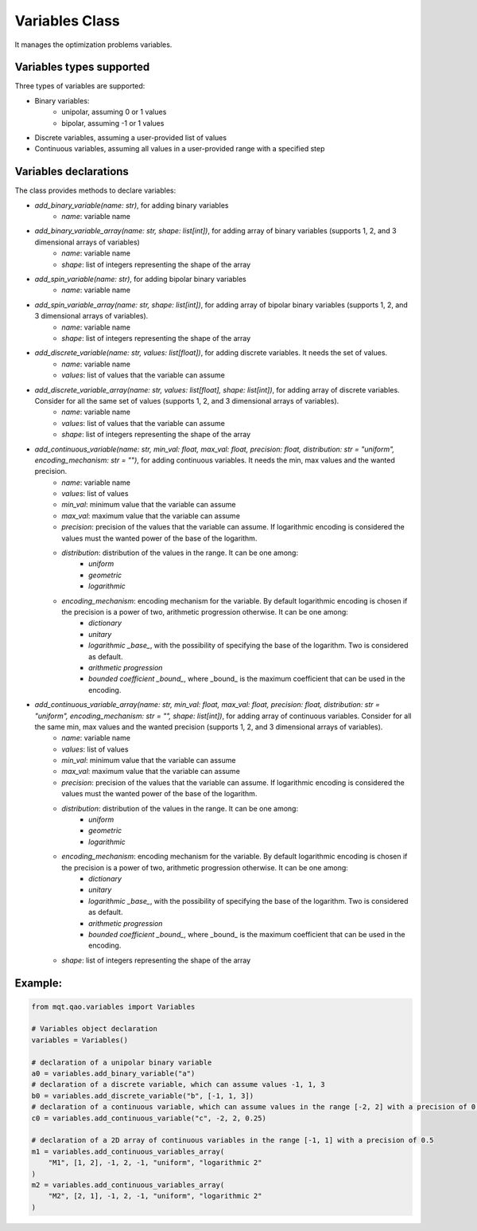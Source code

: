 Variables Class
===============

It manages the optimization problems variables.

Variables types supported
-------------------------
Three types of variables are supported:

- Binary variables:
    - unipolar, assuming 0 or 1 values
    - bipolar, assuming -1 or 1 values
- Discrete variables, assuming a user-provided list of values
- Continuous variables, assuming all values in a user-provided range with a specified step

Variables declarations
----------------------
The class provides methods to declare variables:

- *add_binary_variable(name: str)*, for adding binary variables
    - *name*: variable name
- *add_binary_variable_array(name: str, shape: list[int])*, for adding array of binary variables (supports 1, 2, and 3 dimensional arrays of variables)
    - *name*: variable name
    - *shape*: list of integers representing the shape of the array
- *add_spin_variable(name: str)*, for adding bipolar binary variables
    - *name*: variable name
- *add_spin_variable_array(name: str, shape: list[int])*, for adding array of bipolar binary variables (supports 1, 2, and 3 dimensional arrays of variables).
    - *name*: variable name
    - *shape*: list of integers representing the shape of the array
- *add_discrete_variable(name: str, values: list[float])*, for adding discrete variables. It needs the set of values.
    - *name*: variable name
    - *values*: list of values that the variable can assume
- *add_discrete_variable_array(name: str, values: list[float], shape: list[int])*, for adding array of discrete variables. Consider for all the same set of values (supports 1, 2, and 3 dimensional arrays of variables).
    - *name*: variable name
    - *values*: list of values that the variable can assume
    - *shape*: list of integers representing the shape of the array
- *add_continuous_variable(name: str, min_val: float, max_val: float, precision: float, distribution: str = "uniform", encoding_mechanism: str = "")*, for adding continuous variables. It needs the min, max values and the wanted precision.
    - *name*: variable name
    - *values*: list of values
    - *min_val*: minimum value that the variable can assume
    - *max_val*: maximum value that the variable can assume
    - *precision*: precision of the values that the variable can assume. If logarithmic encoding is considered the values must the wanted power of the base of the logarithm.
    - *distribution*: distribution of the values in the range. It can be one among:
        - *uniform*
        - *geometric*
        - *logarithmic*
    - *encoding_mechanism*: encoding mechanism for the variable. By default logarithmic encoding is chosen if the precision is a power of two, arithmetic progression otherwise. It can be one among:
        - *dictionary*
        - *unitary*
        - *logarithmic _base_*, with the possibility of specifying the base of the logarithm. Two is considered as default.
        - *arithmetic progression*
        - *bounded coefficient _bound_*, where _bound_ is the maximum coefficient that can be used in the encoding.
- *add_continuous_variable_array(name: str, min_val: float, max_val: float, precision: float, distribution: str = "uniform", encoding_mechanism: str = "", shape: list[int])*, for adding array of continuous variables. Consider for all the same min, max values and the wanted precision (supports 1, 2, and 3 dimensional arrays of variables).
    - *name*: variable name
    - *values*: list of values
    - *min_val*: minimum value that the variable can assume
    - *max_val*: maximum value that the variable can assume
    - *precision*: precision of the values that the variable can assume. If logarithmic encoding is considered the values must the wanted power of the base of the logarithm.
    - *distribution*: distribution of the values in the range. It can be one among:
        - *uniform*
        - *geometric*
        - *logarithmic*
    - *encoding_mechanism*: encoding mechanism for the variable.  By default logarithmic encoding is chosen if the precision is a power of two, arithmetic progression otherwise. It can be one among:
        - *dictionary*
        - *unitary*
        - *logarithmic _base_*, with the possibility of specifying the base of the logarithm. Two is considered as default.
        - *arithmetic progression*
        - *bounded coefficient _bound_*, where _bound_ is the maximum coefficient that can be used in the encoding.
    - *shape*: list of integers representing the shape of the array

Example:
--------
.. code-block:: python

    from mqt.qao.variables import Variables

    # Variables object declaration
    variables = Variables()

    # declaration of a unipolar binary variable
    a0 = variables.add_binary_variable("a")
    # declaration of a discrete variable, which can assume values -1, 1, 3
    b0 = variables.add_discrete_variable("b", [-1, 1, 3])
    # declaration of a continuous variable, which can assume values in the range [-2, 2] with a precision of 0.25
    c0 = variables.add_continuous_variable("c", -2, 2, 0.25)

    # declaration of a 2D array of continuous variables in the range [-1, 1] with a precision of 0.5
    m1 = variables.add_continuous_variables_array(
        "M1", [1, 2], -1, 2, -1, "uniform", "logarithmic 2"
    )
    m2 = variables.add_continuous_variables_array(
        "M2", [2, 1], -1, 2, -1, "uniform", "logarithmic 2"
    )
